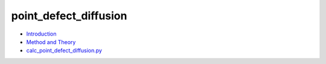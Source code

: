 
point_defect_diffusion
**********************

* `Introduction <intro.rst>`_
* `Method and Theory <theory.rst>`_
* `calc_point_defect_diffusion.py <calc.rst>`_